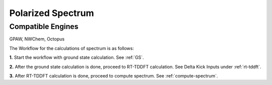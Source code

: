 .. _spectrum:

Polarized Spectrum
===================

Compatible Engines
-------------------
GPAW, NWChem, Octopus

.. image:: ./Spec.png
   :width: 800
   :alt: Spectrum

The Workflow for the calculations of spectrum is as follows:

**1.** Start the workflow with ground state calculation. See :ref:`GS`.

**2.** After the ground state calculation is done, proceed to RT-TDDFT calculation. See Delta Kick Inputs under :ref:`rt-tddft`.

**3.** After RT-TDDFT calculation is done, proceed to compute spectrum. See :ref:`compute-spectrum`.

.. **4.** For post processing and and visualization, see :ref:`pp-visualization`


